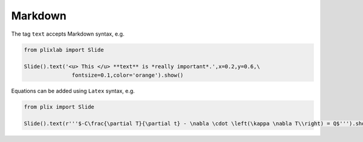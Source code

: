 Markdown
========

The tag ``text`` accepts Markdown syntax, e.g.

.. code-block:: python

  from plixlab import Slide
  
  Slide().text('<u> This </u> **text** is *really important*.',x=0.2,y=0.6,\
                 fontsize=0.1,color='orange').show()


.. import_example:: markdown


Equations can be added using ``Latex`` syntax, e.g.


.. code-block:: python

  from plix import Slide
  
  Slide().text(r'''$-C\frac{\partial T}{\partial t} - \nabla \cdot \left(\kappa \nabla T\\right) = Q$''').show()
   

.. import_example:: equation




